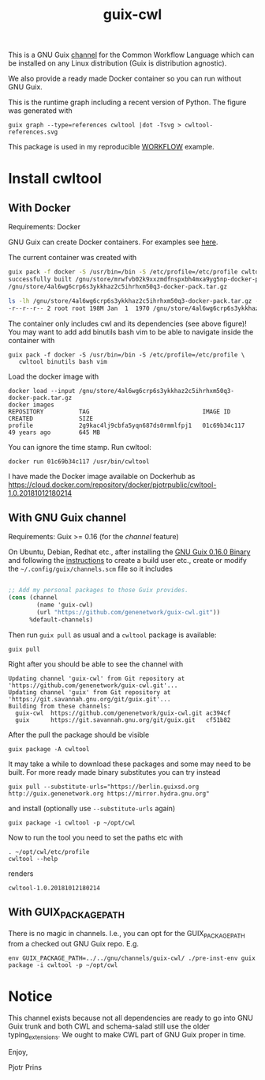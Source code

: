 #+TITLE: guix-cwl
#+OPTIONS: toc:nil num:nil

This is a GNU Guix [[https://www.gnu.org/software/guix/manual/en/html_node/Channels.html][channel]] for the Common Workflow Language which
can be installed on any Linux distribution (Guix is distribution
agnostic).

We also provide a ready made Docker container so you can run without
GNU Guix.

#+ATTR_HTML: :style margin-left: auto; margin-right: auto; width=100%;
[[http://biogems.info/cwltool-references.svg]]

This is the runtime graph including a recent version of Python. The
figure was generated with

: guix graph --type=references cwltool |dot -Tsvg > cwltool-references.svg

This package is used in my reproducible [[https://gitlab.com/pjotrp/guix-notes/blob/master/WORKFLOW.org][WORKFLOW]] example.

* Install cwltool

** With Docker

Requirements: Docker

GNU Guix can create Docker containers. For examples see [[https://gitlab.com/pjotrp/guix-notes/blob/master/CONTAINERS.org][here]].

The current container was created with

#+BEGIN_SRC sh
guix pack -f docker -S /usr/bin=/bin -S /etc/profile=/etc/profile cwltool
successfully built /gnu/store/mrwfvb02k9xxzmdfnspxbh4mxa9yg5np-docker-pack.tar.gz.drv
/gnu/store/4al6wg6crp6s3ykkhaz2c5ihrhxm50q3-docker-pack.tar.gz

ls -lh /gnu/store/4al6wg6crp6s3ykkhaz2c5ihrhxm50q3-docker-pack.tar.gz -h
-r--r--r-- 2 root root 198M Jan  1  1970 /gnu/store/4al6wg6crp6s3ykkhaz2c5ihrhxm50q3-docker-pack.tar.gz
#+END_SRC

The container only includes cwl and its dependencies (see above
figure)! You may want to add add binutils bash vim to be able to navigate inside
the container with

: guix pack -f docker -S /usr/bin=/bin -S /etc/profile=/etc/profile \
:    cwltool binutils bash vim

Load the docker image with

: docker load --input /gnu/store/4al6wg6crp6s3ykkhaz2c5ihrhxm50q3-docker-pack.tar.gz
: docker images
: REPOSITORY          TAG                                IMAGE ID            CREATED             SIZE
: profile             2g9kac4lj9cbfa5yqn687ds0rmmlfpj1   01c69b34c117        49 years ago        645 MB

You can ignore the time stamp. Run cwltool:

: docker run 01c69b34c117 /usr/bin/cwltool

I have made the Docker image available on Dockerhub as
https://cloud.docker.com/repository/docker/pjotrpublic/cwltool-1.0.20181012180214

** With GNU Guix channel

Requirements: Guix >= 0.16 (for the /channel/ feature)

On Ubuntu, Debian, Redhat etc., after installing the [[https://www.gnu.org/software/guix/download/][GNU Guix 0.16.0
Binary]] and following the [[https://www.gnu.org/software/guix/manual/en/html_node/Binary-Installation.html][instructions]] to create a build user etc.,
create or modify the =~/.config/guix/channels.scm= file so it includes

#+BEGIN_SRC scheme

;; Add my personal packages to those Guix provides.
(cons (channel
        (name 'guix-cwl)
        (url "https://github.com/genenetwork/guix-cwl.git"))
      %default-channels)
#+END_SRC

Then run ~guix pull~ as usual and a =cwltool= package is available:

: guix pull

Right after you should be able to see the channel with

: Updating channel 'guix-cwl' from Git repository at 'https://github.com/genenetwork/guix-cwl.git'...
: Updating channel 'guix' from Git repository at 'https://git.savannah.gnu.org/git/guix.git'...
: Building from these channels:
:   guix-cwl  https://github.com/genenetwork/guix-cwl.git ac394cf
:   guix      https://git.savannah.gnu.org/git/guix.git   cf51b82

#+BEGIN_COMMENT

Note the git checkout hash cf51b82 is shown. With guix pull it is possible to fetch an
exact commit of the guix tree on savannah. That means the channel can be exactly reproduced with

: guix pull --commit=cf51b828af5358c1303bbb797f58433dd8d4c043

To see the installed generations

: guix pull --list-generations

E.g.

#+BEGIN_SRC

Generation 10   Dec 27 2018 02:14:05    (current)
  guix-cwl 2253446
    repository URL: https://github.com/genenetwork/guix-cwl.git
    branch: master
    commit: 2253446384d9fbe4f96e9d2e0f87fd8c5cd513d5
  guix 6286880
    repository URL: https://git.savannah.gnu.org/git/guix.git
    branch: master
    commit: 6286880a8b6cc2b3ad8a92dd9d2067842b55f936
  1 new package: badvpn
  3 packages upgraded: kodi@18.0rc3, python-schema-salad@3.0.20181206233650, terminology@1.3.2
#+END_SRC

#+END_COMMENT

After the pull the package should be visible

: guix package -A cwltool

It may take a while to download these packages and some may need to be
built. For more ready made binary substitutes you can try instead

: guix pull --substitute-urls="https://berlin.guixsd.org http://guix.genenetwork.org https://mirror.hydra.gnu.org"

and install (optionally use =--substitute-urls= again)

: guix package -i cwltool -p ~/opt/cwl

Now to run the tool you need to set the paths etc with

: . ~/opt/cwl/etc/profile
: cwltool --help

renders

: cwltool-1.0.20181012180214

** With GUIX_PACKAGE_PATH

There is no magic in channels. I.e., you can opt for the GUIX_PACKAGE_PATH from a checked out
GNU Guix repo. E.g.

: env GUIX_PACKAGE_PATH=../../gnu/channels/guix-cwl/ ./pre-inst-env guix package -i cwltool -p ~/opt/cwl

* Notice

This channel exists because not all dependencies are ready to go into
GNU Guix trunk and both CWL and schema-salad still use the older
typing_extensions. We ought to make CWL part of GNU Guix proper in
time.

Enjoy,

Pjotr Prins
